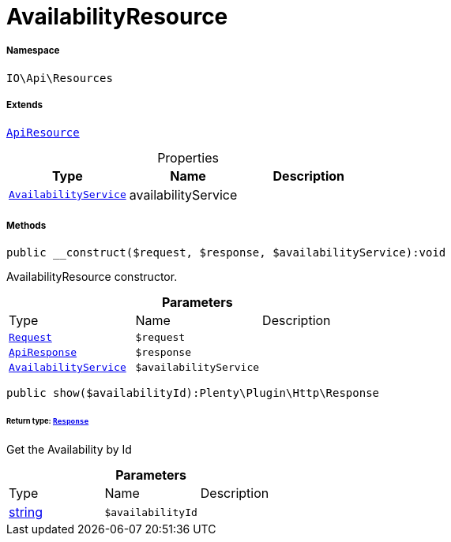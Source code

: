 :table-caption!:
:example-caption!:
:source-highlighter: prettify
:sectids!:
[[io__availabilityresource]]
= AvailabilityResource





===== Namespace

`IO\Api\Resources`

===== Extends
xref:IO/Api/ApiResource.adoc#[`ApiResource`]




.Properties
|===
|Type |Name |Description

|xref:IO/Services/AvailabilityService.adoc#[`AvailabilityService`]
    |availabilityService
    |
|===


===== Methods

[source%nowrap, php]
----

public __construct($request, $response, $availabilityService):void

----







AvailabilityResource constructor.

.*Parameters*
|===
|Type |Name |Description
| xref:stable7@interface::Miscellaneous.adoc#miscellaneous_http_request[`Request`]
a|`$request`
|

|xref:IO/Api/ApiResponse.adoc#[`ApiResponse`]
a|`$response`
|

|xref:IO/Services/AvailabilityService.adoc#[`AvailabilityService`]
a|`$availabilityService`
|
|===


[source%nowrap, php]
----

public show($availabilityId):Plenty\Plugin\Http\Response

----




====== *Return type:* xref:stable7@interface::Miscellaneous.adoc#miscellaneous_http_response[`Response`]


Get the Availability by Id

.*Parameters*
|===
|Type |Name |Description
|link:http://php.net/string[string^]
a|`$availabilityId`
|
|===


